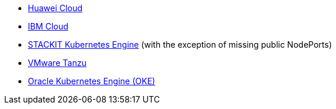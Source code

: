 * xref:kubernetes/huawei-cloud.adoc[Huawei Cloud]
* xref:kubernetes/ibm-cloud.adoc[IBM Cloud]
* xref:kubernetes/ske.adoc[STACKIT Kubernetes Engine] (with the exception of missing public NodePorts)
* xref:kubernetes/vmware_tanzu.adoc[VMware Tanzu]
* https://www.oracle.com/cloud/cloud-native/kubernetes-engine/[Oracle Kubernetes Engine (OKE)]
